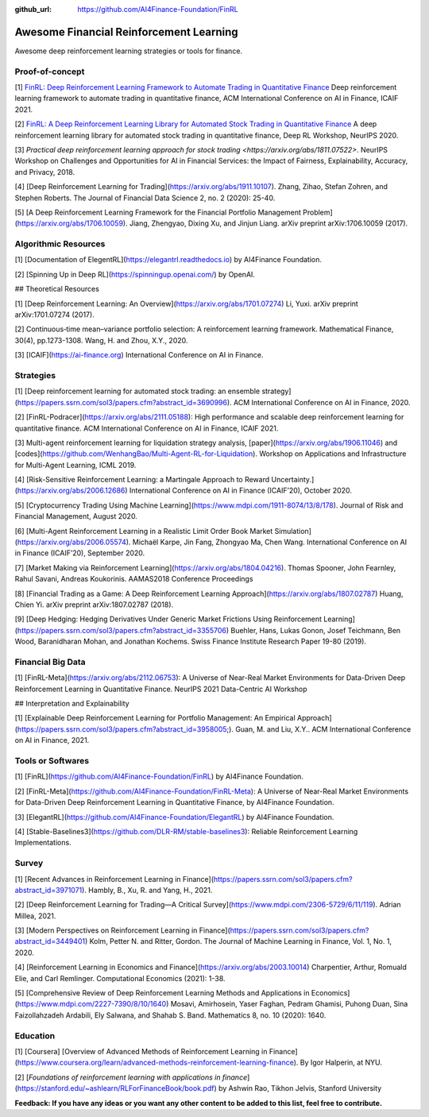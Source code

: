 :github_url: https://github.com/AI4Finance-Foundation/FinRL

Awesome Financial Reinforcement Learning
==================================================

Awesome deep reinforcement learning strategies or tools for finance.

  
Proof-of-concept
-----------------

[1] `FinRL: Deep Reinforcement Learning Framework to Automate Trading in Quantitative Finance <https://papers.ssrn.com/sol3/papers.cfm?abstract_id=3955949>`_ Deep reinforcement learning framework to automate trading in quantitative finance, ACM International Conference on AI in Finance, ICAIF 2021. 

[2] `FinRL: A Deep Reinforcement Learning Library for Automated Stock Trading in Quantitative Finance <https://arxiv.org/abs/2011.09607>`_ A deep reinforcement learning library for automated stock trading in quantitative finance, Deep RL Workshop, NeurIPS 2020.

[3] `Practical deep reinforcement learning approach for stock trading <https://arxiv.org/abs/1811.07522>`. NeurIPS Workshop on Challenges and Opportunities for AI in Financial Services: the Impact of Fairness, Explainability, Accuracy, and Privacy, 2018.

[4] [Deep Reinforcement Learning for Trading](https://arxiv.org/abs/1911.10107). Zhang, Zihao, Stefan Zohren, and Stephen Roberts. The Journal of Financial Data Science 2, no. 2 (2020): 25-40.

[5] [A Deep Reinforcement Learning Framework for the Financial Portfolio Management Problem](https://arxiv.org/abs/1706.10059). Jiang, Zhengyao, Dixing Xu, and Jinjun Liang. arXiv preprint arXiv:1706.10059 (2017).

Algorithmic Resources
----------------------------------

[1] [Documentation of ElegentRL](https://elegantrl.readthedocs.io) by AI4Finance Foundation.

[2] [Spinning Up in Deep RL](https://spinningup.openai.com/) by OpenAI. 

## Theoretical Resources

[1] [Deep Reinforcement Learning: An Overview](https://arxiv.org/abs/1701.07274) Li, Yuxi. arXiv preprint arXiv:1701.07274 (2017).

[2] Continuous‐time mean–variance portfolio selection: A reinforcement learning framework. Mathematical Finance, 30(4), pp.1273-1308. Wang, H. and Zhou, X.Y., 2020.

[3] [ICAIF](https://ai-finance.org) International Conference on AI in Finance.

Strategies
-----------------

[1] [Deep reinforcement learning for automated stock trading: an ensemble strategy](https://papers.ssrn.com/sol3/papers.cfm?abstract_id=3690996). ACM International Conference on AI in Finance, 2020.

[2] [FinRL-Podracer](https://arxiv.org/abs/2111.05188): High performance and scalable deep reinforcement learning for quantitative finance. ACM International Conference on AI in Finance, ICAIF 2021.

[3] Multi-agent reinforcement learning for liquidation strategy analysis, [paper](https://arxiv.org/abs/1906.11046) and [codes](https://github.com/WenhangBao/Multi-Agent-RL-for-Liquidation). Workshop on Applications and Infrastructure for Multi-Agent Learning, ICML 2019.

[4] [Risk-Sensitive Reinforcement Learning: a Martingale Approach to Reward Uncertainty.](https://arxiv.org/abs/2006.12686) International Conference on AI in Finance (ICAIF’20), October 2020.

[5] [Cryptocurrency Trading Using Machine Learning](https://www.mdpi.com/1911-8074/13/8/178). Journal of Risk and Financial Management, August 2020.

[6] [Multi-Agent Reinforcement Learning in a Realistic Limit Order Book Market Simulation](https://arxiv.org/abs/2006.05574). Michaël Karpe, Jin Fang, Zhongyao Ma, Chen Wang. International Conference on AI in Finance (ICAIF’20), September 2020.

[7] [Market Making via Reinforcement Learning](https://arxiv.org/abs/1804.04216). Thomas Spooner, John Fearnley, Rahul Savani, Andreas Koukorinis. AAMAS2018 Conference Proceedings

[8] [Financial Trading as a Game: A Deep Reinforcement Learning Approach](https://arxiv.org/abs/1807.02787) Huang, Chien Yi. arXiv preprint arXiv:1807.02787 (2018).

[9] [Deep Hedging: Hedging Derivatives Under Generic Market Frictions Using Reinforcement Learning](https://papers.ssrn.com/sol3/papers.cfm?abstract_id=3355706) Buehler, Hans, Lukas Gonon, Josef Teichmann, Ben Wood, Baranidharan Mohan, and Jonathan Kochems. Swiss Finance Institute Research Paper 19-80 (2019).

Financial Big Data
------------------

[1] [FinRL-Meta](https://arxiv.org/abs/2112.06753): A Universe of Near-Real Market Environments for Data-Driven Deep Reinforcement Learning in Quantitative Finance. NeurIPS 2021 Data-Centric AI Workshop

## Interpretation and Explainability

[1] [Explainable Deep Reinforcement Learning for Portfolio Management: An Empirical Approach](https://papers.ssrn.com/sol3/papers.cfm?abstract_id=3958005;). Guan, M. and Liu, X.Y.. ACM International Conference on AI in Finance, 2021. 

Tools or Softwares
------------------

[1] [FinRL](https://github.com/AI4Finance-Foundation/FinRL) by AI4Finance Foundation.

[2] [FinRL-Meta](https://github.com/AI4Finance-Foundation/FinRL-Meta): A Universe of Near-Real Market Environments for Data-Driven Deep Reinforcement Learning in Quantitative Finance, by AI4Finance Foundation.

[3] [ElegantRL](https://github.com/AI4Finance-Foundation/ElegantRL) by AI4Finance Foundation.

[4] [Stable-Baselines3](https://github.com/DLR-RM/stable-baselines3): Reliable Reinforcement Learning Implementations.

Survey 
-----------------

[1] [Recent Advances in Reinforcement Learning in Finance](https://papers.ssrn.com/sol3/papers.cfm?abstract_id=3971071). Hambly, B., Xu, R. and Yang, H., 2021.

[2] [Deep Reinforcement Learning for Trading—A Critical Survey](https://www.mdpi.com/2306-5729/6/11/119). Adrian Millea, 2021.

[3] [Modern Perspectives on Reinforcement Learning in Finance](https://papers.ssrn.com/sol3/papers.cfm?abstract_id=3449401) Kolm, Petter N. and Ritter, Gordon. The Journal of Machine Learning in Finance, Vol. 1, No. 1, 2020.

[4] [Reinforcement Learning in Economics and Finance](https://arxiv.org/abs/2003.10014) Charpentier, Arthur, Romuald Elie, and Carl Remlinger.  Computational Economics (2021): 1-38.

[5] [Comprehensive Review of Deep Reinforcement Learning Methods and Applications in Economics](https://www.mdpi.com/2227-7390/8/10/1640) Mosavi, Amirhosein, Yaser Faghan, Pedram Ghamisi, Puhong Duan, Sina Faizollahzadeh Ardabili, Ely Salwana, and Shahab S. Band. Mathematics 8, no. 10 (2020): 1640.

Education
-----------------

[1] [Coursera] [Overview of Advanced Methods of Reinforcement Learning in Finance](https://www.coursera.org/learn/advanced-methods-reinforcement-learning-finance). By Igor Halperin, at NYU.

[2] [*Foundations of reinforcement learning with applications in finance*](https://stanford.edu/~ashlearn/RLForFinanceBook/book.pdf) by Ashwin Rao, Tikhon Jelvis, Stanford University

**Feedback: If you have any ideas or you want any other content to be added to this list, feel free to contribute.**
